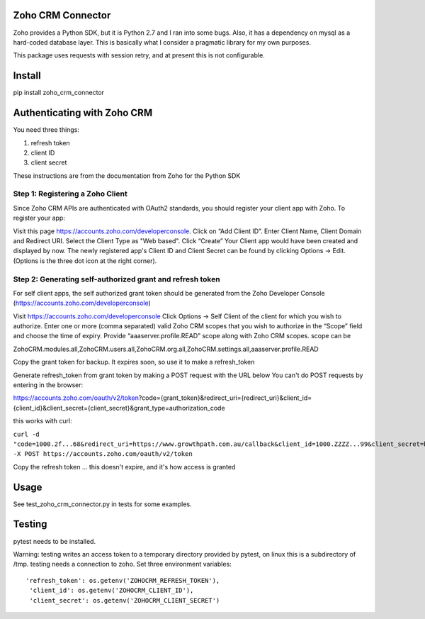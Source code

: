 Zoho CRM Connector
==================

Zoho provides a Python SDK, but it is Python 2.7 and I ran into some bugs.
Also, it has a dependency on mysql as a hard-coded database layer.
This is basically what I consider a pragmatic library for my own purposes.

This package uses requests with session retry, and at present this is not configurable.


Install
=======

pip install zoho_crm_connector


Authenticating with Zoho CRM
============================

You need three things:

1. refresh token
2. client ID
3. client secret

These instructions are from the documentation from Zoho for the Python SDK

Step 1: Registering a Zoho Client
---------------------------------

Since Zoho CRM APIs are authenticated with OAuth2 standards, you should register your client app with Zoho. To register your app:

Visit this page https://accounts.zoho.com/developerconsole.
Click on “Add Client ID”.
Enter Client Name, Client Domain and Redirect URI.
Select the Client Type as "Web based".
Click “Create”
Your Client app would have been created and displayed by now.
The newly registered app's Client ID and Client Secret can be found by clicking Options → Edit.
(Options is the three dot icon at the right corner).


Step 2: Generating self-authorized grant and refresh token
----------------------------------------------------------

For self client apps, the self authorized grant token should be generated from the Zoho Developer Console (https://accounts.zoho.com/developerconsole)

Visit https://accounts.zoho.com/developerconsole
Click Options → Self Client of the client for which you wish to authorize.
Enter one or more (comma separated) valid Zoho CRM scopes that you wish to authorize in the “Scope” field and choose the time of expiry. Provide “aaaserver.profile.READ” scope along with Zoho CRM scopes.
scope can be

ZohoCRM.modules.all,ZohoCRM.users.all,ZohoCRM.org.all,ZohoCRM.settings.all,aaaserver.profile.READ

Copy the grant token for backup. It expires soon, so use it to make a refresh_token


Generate refresh_token from grant token by making a POST request with the URL below
You can't do POST requests by entering  in the browser:

https://accounts.zoho.com/oauth/v2/token?code={grant_token}&redirect_uri={redirect_uri}&client_id={client_id}&client_secret={client_secret}&grant_type=authorization_code

this works with curl:

``curl -d "code=1000.2f...68&redirect_uri=https://www.growthpath.com.au/callback&client_id=1000.ZZZZ...99&client_secret=bzz...123&grant_type=authorization_code" -X POST https://accounts.zoho.com/oauth/v2/token``

Copy the refresh token ... this doesn't expire, and it's how access is granted

Usage
=====
See test_zoho_crm_connector.py in tests for some examples.


Testing
=======
pytest needs to be installed.

Warning: testing writes an access token to a temporary directory provided by pytest, on linux this is a subdirectory of /tmp.
testing needs a connection to zoho. Set three environment variables::

      'refresh_token': os.getenv('ZOHOCRM_REFRESH_TOKEN'),
       'client_id': os.getenv('ZOHOCRM_CLIENT_ID'),
       'client_secret': os.getenv('ZOHOCRM_CLIENT_SECRET')


